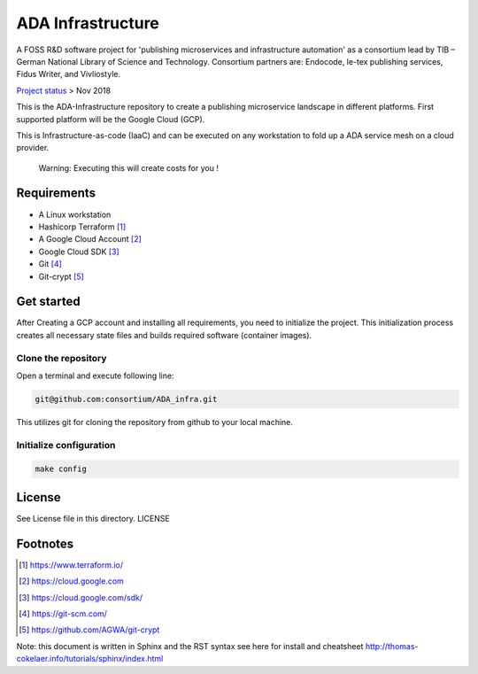 ADA Infrastructure
==================

.. image:: https://badges.gitter.im/consortium/ADA.svg
   :alt: Join the chat at https://gitter.im/consortium/ADA
   :target: https://gitter.im/consortium/ADA?utm_source=badge&utm_medium=badge&utm_campaign=pr-badge&utm_content=badge

A FOSS R&D software project for 'publishing microservices and infrastructure automation' as a consortium lead by TIB – German National Library of Science and Technology. Consortium partners are: Endocode, le-tex publishing services, Fidus Writer, and Vivliostyle.

`Project status <github.com/consortium/ADA_infra/wiki>`_ > Nov 2018

This is the ADA-Infrastructure repository to create a publishing microservice landscape in different platforms. First supported platform will be the Google Cloud (GCP).

This is Infrastructure-as-code (IaaC) and can be executed on any workstation to fold up a ADA service mesh on a cloud provider.

    Warning: Executing this will create costs for you !

Requirements
------------

- A Linux workstation
- Hashicorp Terraform [1]_
- A Google Cloud Account [2]_
- Google Cloud SDK [3]_
- Git [4]_
- Git-crypt [5]_


Get started
-----------

After Creating a GCP account and installing all requirements, you need to initialize the project. This initialization process creates all necessary state files and builds required software (container images).

Clone the repository
''''''''''''''''''''

Open a terminal and execute following line:

.. code-block:: shell

    git@github.com:consortium/ADA_infra.git

This utilizes git for cloning the repository from github to your local machine.


Initialize configuration
''''''''''''''''''''''''

.. code-block:: shell

    make config

License
-------

See License file in this directory. LICENSE

Footnotes
---------

.. [1] https://www.terraform.io/
.. [2] https://cloud.google.com
.. [3] https://cloud.google.com/sdk/
.. [4] https://git-scm.com/
.. [5] https://github.com/AGWA/git-crypt

Note: this document is written in Sphinx and the RST syntax see here for install and cheatsheet http://thomas-cokelaer.info/tutorials/sphinx/index.html
